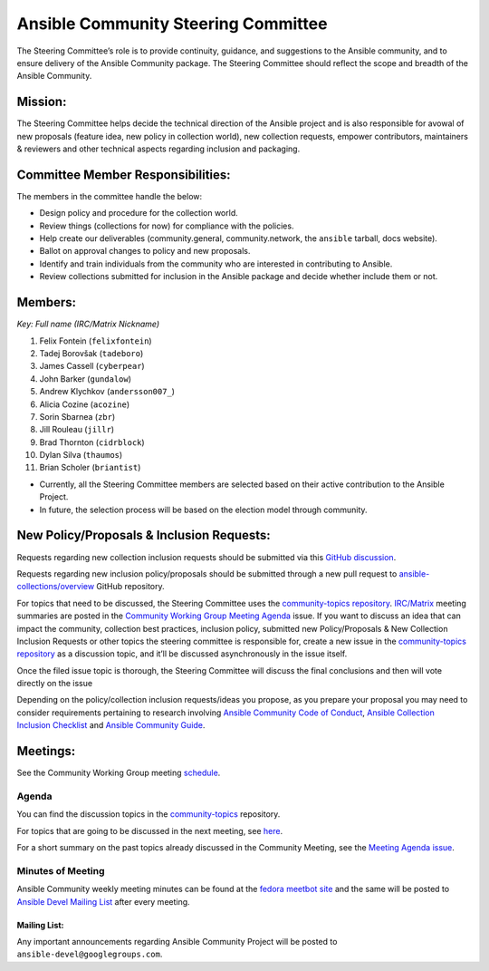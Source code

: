 ************************************
Ansible Community Steering Committee
************************************

The Steering Committee’s role is to provide continuity, guidance, and
suggestions to the Ansible community, and to ensure delivery of the Ansible
Community package. The Steering Committee should reflect the scope and
breadth of the Ansible Community.

Mission:
========

The Steering Committee helps decide the technical direction of the
Ansible project and is also responsible for avowal of new
proposals (feature idea, new policy in collection world), new collection
requests, empower contributors, maintainers & reviewers and other
technical aspects regarding inclusion and packaging.

Committee Member Responsibilities:
==================================

The members in the committee handle the below:

- Design policy and procedure for the collection world.
- Review things (collections for now) for compliance with the policies. 
- Help create our deliverables (community.general, community.network, the ``ansible`` tarball, docs website).
- Ballot on approval changes to policy and new proposals.
- Identify and train individuals from the community who are interested in contributing to Ansible.
- Review collections submitted for inclusion in the Ansible package and decide whether include them or not.

Members:
========

*Key: Full name (IRC/Matrix Nickname)*

1. Felix Fontein (``felixfontein``)
2. Tadej Borovšak (``tadeboro``)
3. James Cassell (``cyberpear``)
4. John Barker (``gundalow``)
5. Andrew Klychkov (``andersson007_``)
6. Alicia Cozine (``acozine``)
7. Sorin Sbarnea (``zbr``)
8. Jill Rouleau (``jillr``)
9. Brad Thornton (``cidrblock``)
10. Dylan Silva (``thaumos``)
11. Brian Scholer (``briantist``)

-  Currently, all the Steering Committee members are selected based on
   their active contribution to the Ansible Project.
-  In future, the selection process will be based on the election model
   through community.

New Policy/Proposals & Inclusion Requests:
==========================================

Requests regarding new collection inclusion requests should be submitted
via this `GitHub discussion <https://github.com/ansible-collections/ansible-inclusion/discussions/new>`_.

Requests regarding new inclusion policy/proposals should be submitted through a new pull request to `ansible-collections/overview <https://github.com/ansible-collections/overview>`_ GitHub repository.

For topics that need to be discussed, the Steering Committee uses the `community-topics repository <https://github.com/ansible-community/community-topics>`_. `IRC/Matrix <https://docs.ansible.com/ansible/devel/community/communication.html#real-time-chat>`_ meeting summaries are posted in the `Community Working Group Meeting Agenda <https://github.com/ansible/community/issues/539>`_ issue.
If you want to discuss an idea that can impact the community, collection best practices, inclusion policy, submitted new Policy/Proposals & New Collection Inclusion Requests or other topics the steering committee is responsible for, create a new issue in the `community-topics repository <https://github.com/ansible-community/community-topics>`_ as a discussion topic, and it’ll be discussed asynchronously in the issue itself.

Once the filed issue topic is thorough, the Steering Committee will
discuss the final conclusions and then will vote directly on the issue

Depending on the policy/collection inclusion requests/ideas you propose, as you prepare your proposal you may need to consider requirements pertaining to research involving `Ansible Community Code of Conduct <https://docs.ansible.com/ansible/latest/community/code_of_conduct.html#code-of-conduct>`_, `Ansible Collection Inclusion Checklist <https://github.com/ansible-collections/overview/blob/main/collection_requirements.rst>`_ and `Ansible Community Guide <https://docs.ansible.com/ansible/latest/community/index.html>`_.

Meetings:
=========

See the Community Working Group meeting `schedule <https://github.com/ansible/community/blob/main/meetings/README.md#wednesdays>`_.

Agenda
~~~~~~

You can find the discussion topics in the `community-topics <https://github.com/ansible-community/community-topics>`_ repository.

For topics that are going to be discussed in the next meeting, see `here <https://github.com/ansible-community/community-topics/labels/next_meeting>`_.

For a short summary on the past topics already discussed in the Community Meeting, see the `Meeting Agenda issue <https://github.com/ansible/community/issues/539>`_.

Minutes of Meeting
~~~~~~~~~~~~~~~~~~

Ansible Community weekly meeting minutes can be found at the `fedora meetbot site <https://meetbot.fedoraproject.org/sresults/?group_id=ansible-community&type=channel>`_ and the same will be posted to `Ansible Devel Mailing List <https://groups.google.com/g/ansible-devel>`_ after every meeting.

Mailing List:
-------------

Any important announcements regarding Ansible Community Project will be
posted to ``ansible-devel@googlegroups.com``.
